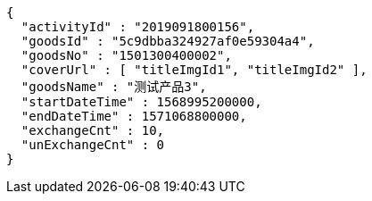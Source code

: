 [source,options="nowrap"]
----
{
  "activityId" : "2019091800156",
  "goodsId" : "5c9dbba324927af0e59304a4",
  "goodsNo" : "1501300400002",
  "coverUrl" : [ "titleImgId1", "titleImgId2" ],
  "goodsName" : "测试产品3",
  "startDateTime" : 1568995200000,
  "endDateTime" : 1571068800000,
  "exchangeCnt" : 10,
  "unExchangeCnt" : 0
}
----